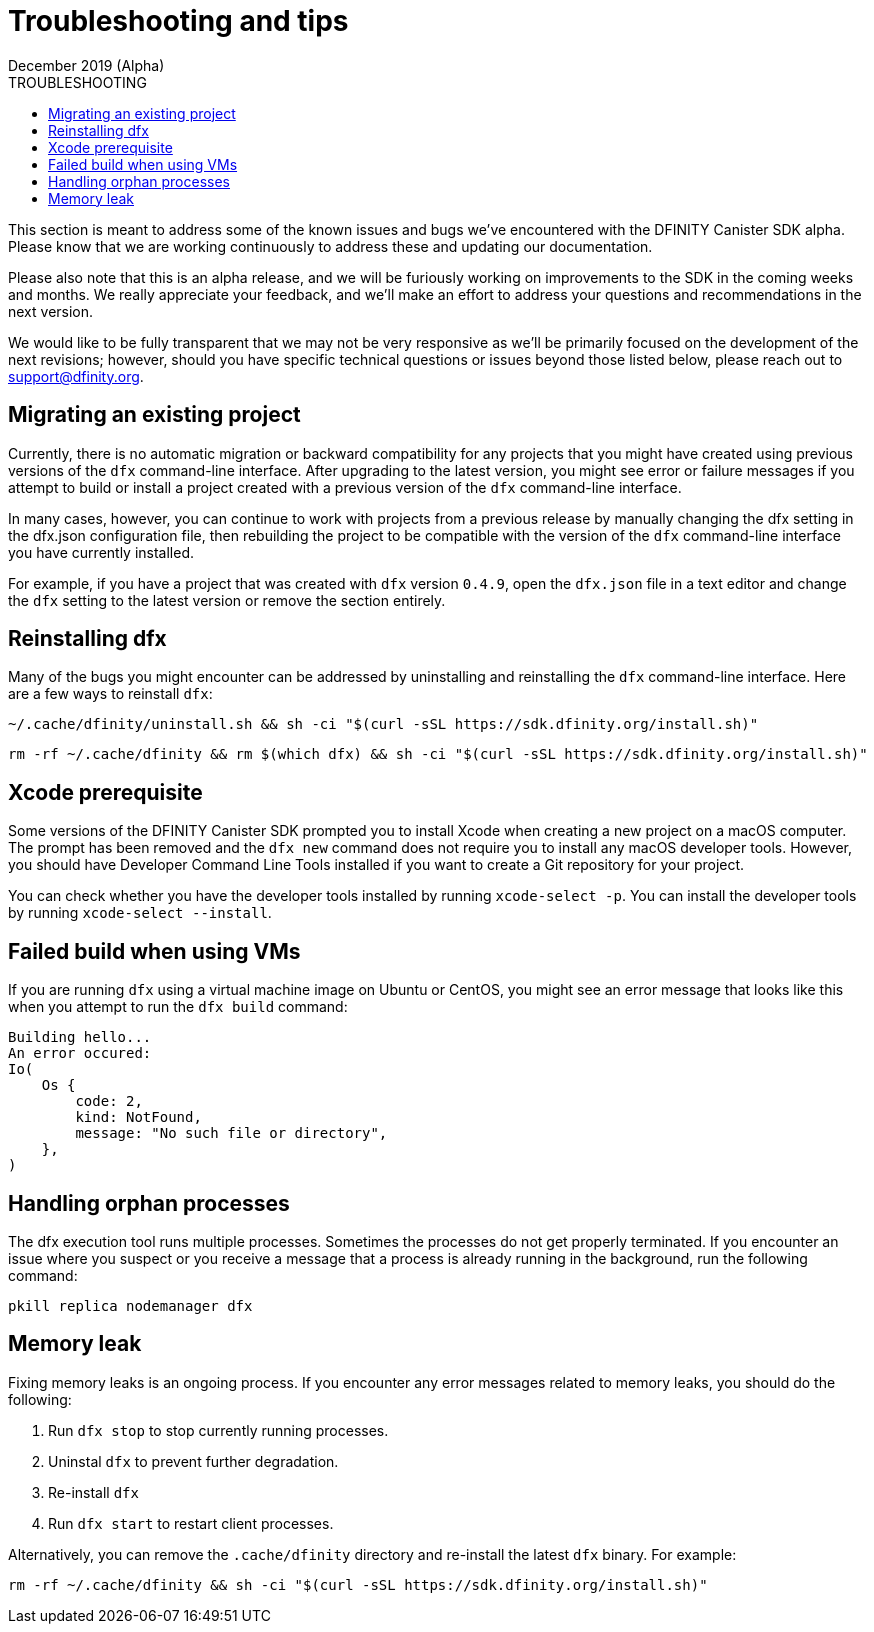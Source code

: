 = Troubleshooting and tips
December 2019 (Alpha)
ifdef::env-github,env-browser[:outfilesuffix:.adoc]
:linkedcss:
:toc:
:toc: right
:toc-title: TROUBLESHOOTING
:toclevels: 1
:proglang: Motoko
:platform: Internet Computer platform
:IC: Internet Computer
:ext: .mo
:company-id: DFINITY
:sdk-short-name: DFINITY Canister SDK
:sdk-long-name: DFINITY Canister Software Development Kit (SDK)

This section is meant to address some of the known issues and bugs we've encountered with the DFINITY Canister SDK alpha. Please know that we are working continuously to address these and updating our documentation.

Please also note that this is an alpha release, and we will be furiously working on improvements to the SDK in the coming weeks and months. We really appreciate your feedback, and we'll make an effort to address your questions and recommendations in the next version.

We would like to be fully transparent that we may not be very responsive as we'll be primarily focused on the development of the next revisions; however, should you have specific technical questions or issues beyond those listed below, please reach out to support@dfinity.org.

== Migrating an existing project

Currently, there is no automatic migration or backward compatibility for any projects that you might have created using previous versions of the `+dfx+` command-line interface.
After upgrading to the latest version, you might see error or failure messages if you attempt to build or install a project created with a previous version of the `+dfx+` command-line interface.

In many cases, however, you can continue to work with projects from a previous release by manually changing the dfx setting in the dfx.json configuration file, then rebuilding the project to be compatible with the version of the `+dfx+` command-line interface you have currently installed.

For example, if you have a project that was created with `+dfx+` version `+0.4.9+`, open the `+dfx.json+` file in a text editor and change the `+dfx+` setting to the latest version or remove the section entirely.

== Reinstalling dfx

Many of the bugs you might encounter can be addressed by uninstalling and reinstalling the `+dfx+` command-line interface.
Here are a few ways to reinstall `+dfx+`:

[source,bash]
----
~/.cache/dfinity/uninstall.sh && sh -ci "$(curl -sSL https://sdk.dfinity.org/install.sh)"
----

[source,bash]
----
rm -rf ~/.cache/dfinity && rm $(which dfx) && sh -ci "$(curl -sSL https://sdk.dfinity.org/install.sh)"
----

== Xcode prerequisite

Some versions of the {sdk-short-name} prompted you to install Xcode when creating a new project on a macOS computer.
The prompt has been removed and the `+dfx new+` command does not require you to install any macOS developer tools.
However, you should have Developer Command Line Tools installed if you want to create a Git repository for your project.

You can check whether you have the developer tools installed by running `+xcode-select -p+`.
You can install the developer tools by running `+xcode-select --install+`.

== Failed build when using VMs

If you are running `+dfx+` using a virtual machine image on Ubuntu or CentOS, you might see an error message that looks like this when you attempt to run the `+dfx build+` command:

[source,bash]
-----
Building hello...
An error occured:
Io(
    Os {
        code: 2,
        kind: NotFound,
        message: "No such file or directory",
    },
)
-----

== Handling orphan processes

The dfx execution tool runs multiple processes.
Sometimes the processes do not get properly terminated.
If you encounter an issue where you suspect or you receive a message that a process is already running in the background, run the following command:

[source,bash]
----
pkill replica nodemanager dfx
----

== Memory leak

Fixing memory leaks is an ongoing process. If you encounter any error messages related to memory leaks, you should do the following:

. Run `+dfx stop+` to stop currently running processes.
. Uninstal `+dfx+` to prevent further degradation.
. Re-install `+dfx+`
. Run `+dfx start+` to restart client processes.

Alternatively, you can remove the `+.cache/dfinity+` directory and re-install the latest `+dfx+` binary.
For example:
[source,bash]
----
rm -rf ~/.cache/dfinity && sh -ci "$(curl -sSL https://sdk.dfinity.org/install.sh)"
----
